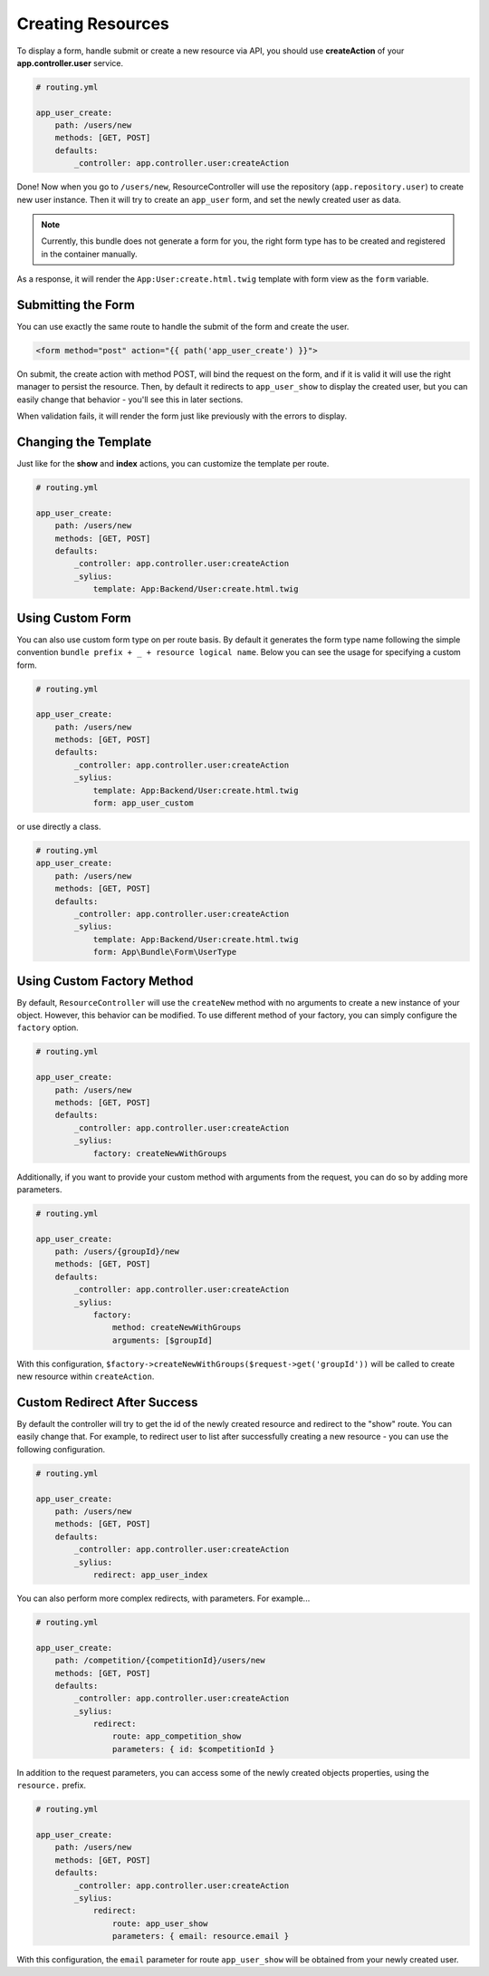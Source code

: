 Creating Resources
==================

To display a form, handle submit or create a new resource via API, you should use **createAction** of your **app.controller.user** service.

.. code-block:: yaml

    # routing.yml

    app_user_create:
        path: /users/new
        methods: [GET, POST]
        defaults:
            _controller: app.controller.user:createAction

Done! Now when you go to ``/users/new``, ResourceController will use the repository (``app.repository.user``) to create new user instance.
Then it will try to create an ``app_user`` form, and set the newly created user as data.

.. note::

    Currently, this bundle does not generate a form for you, the right form type has to be created and registered in the container manually.

As a response, it will render the ``App:User:create.html.twig`` template with form view as the ``form`` variable.

Submitting the Form
-------------------

You can use exactly the same route to handle the submit of the form and create the user.

.. code-block:: html

    <form method="post" action="{{ path('app_user_create') }}">

On submit, the create action with method POST, will bind the request on the form, and if it is valid it will use the right manager to persist the resource.
Then, by default it redirects to ``app_user_show`` to display the created user, but you can easily change that behavior - you'll see this in later sections.

When validation fails, it will render the form just like previously with the errors to display.

Changing the Template
---------------------

Just like for the **show** and **index** actions, you can customize the template per route.

.. code-block:: yaml

    # routing.yml

    app_user_create:
        path: /users/new
        methods: [GET, POST]
        defaults:
            _controller: app.controller.user:createAction
            _sylius:
                template: App:Backend/User:create.html.twig

Using Custom Form
-----------------

You can also use custom form type on per route basis. By default it generates the form type name following the simple convention ``bundle prefix + _ + resource logical name``.
Below you can see the usage for specifying a custom form.

.. code-block:: yaml

    # routing.yml

    app_user_create:
        path: /users/new
        methods: [GET, POST]
        defaults:
            _controller: app.controller.user:createAction
            _sylius:
                template: App:Backend/User:create.html.twig
                form: app_user_custom

or use directly a class.

.. code-block:: yaml

    # routing.yml
    app_user_create:
        path: /users/new
        methods: [GET, POST]
        defaults:
            _controller: app.controller.user:createAction
            _sylius:
                template: App:Backend/User:create.html.twig
                form: App\Bundle\Form\UserType

Using Custom Factory Method
---------------------------

By default, ``ResourceController`` will use the ``createNew`` method with no arguments to create a new instance of your object. However, this behavior can be modified.
To use different method of your factory, you can simply configure the ``factory`` option.

.. code-block:: yaml

    # routing.yml

    app_user_create:
        path: /users/new
        methods: [GET, POST]
        defaults:
            _controller: app.controller.user:createAction
            _sylius:
                factory: createNewWithGroups

Additionally, if you want to provide your custom method with arguments from the request, you can do so by adding more parameters.

.. code-block:: yaml

    # routing.yml

    app_user_create:
        path: /users/{groupId}/new
        methods: [GET, POST]
        defaults:
            _controller: app.controller.user:createAction
            _sylius:
                factory: 
                    method: createNewWithGroups
                    arguments: [$groupId]

With this configuration, ``$factory->createNewWithGroups($request->get('groupId'))`` will be called to create new resource within ``createAction``.

Custom Redirect After Success
-----------------------------

By default the controller will try to get the id of the newly created resource and redirect to the "show" route. You can easily change that.
For example, to redirect user to list after successfully creating a new resource - you can use the following configuration.

.. code-block:: yaml

    # routing.yml

    app_user_create:
        path: /users/new
        methods: [GET, POST]
        defaults:
            _controller: app.controller.user:createAction
            _sylius:
                redirect: app_user_index

You can also perform more complex redirects, with parameters. For example...

.. code-block:: yaml

    # routing.yml

    app_user_create:
        path: /competition/{competitionId}/users/new
        methods: [GET, POST]
        defaults:
            _controller: app.controller.user:createAction
            _sylius:
                redirect:
                    route: app_competition_show
                    parameters: { id: $competitionId }

In addition to the request parameters, you can access some of the newly created objects properties, using the ``resource.`` prefix.

.. code-block:: yaml

    # routing.yml

    app_user_create:
        path: /users/new
        methods: [GET, POST]
        defaults:
            _controller: app.controller.user:createAction
            _sylius:
                redirect:
                    route: app_user_show
                    parameters: { email: resource.email }

With this configuration, the ``email`` parameter for route ``app_user_show`` will be obtained from your newly created user.
